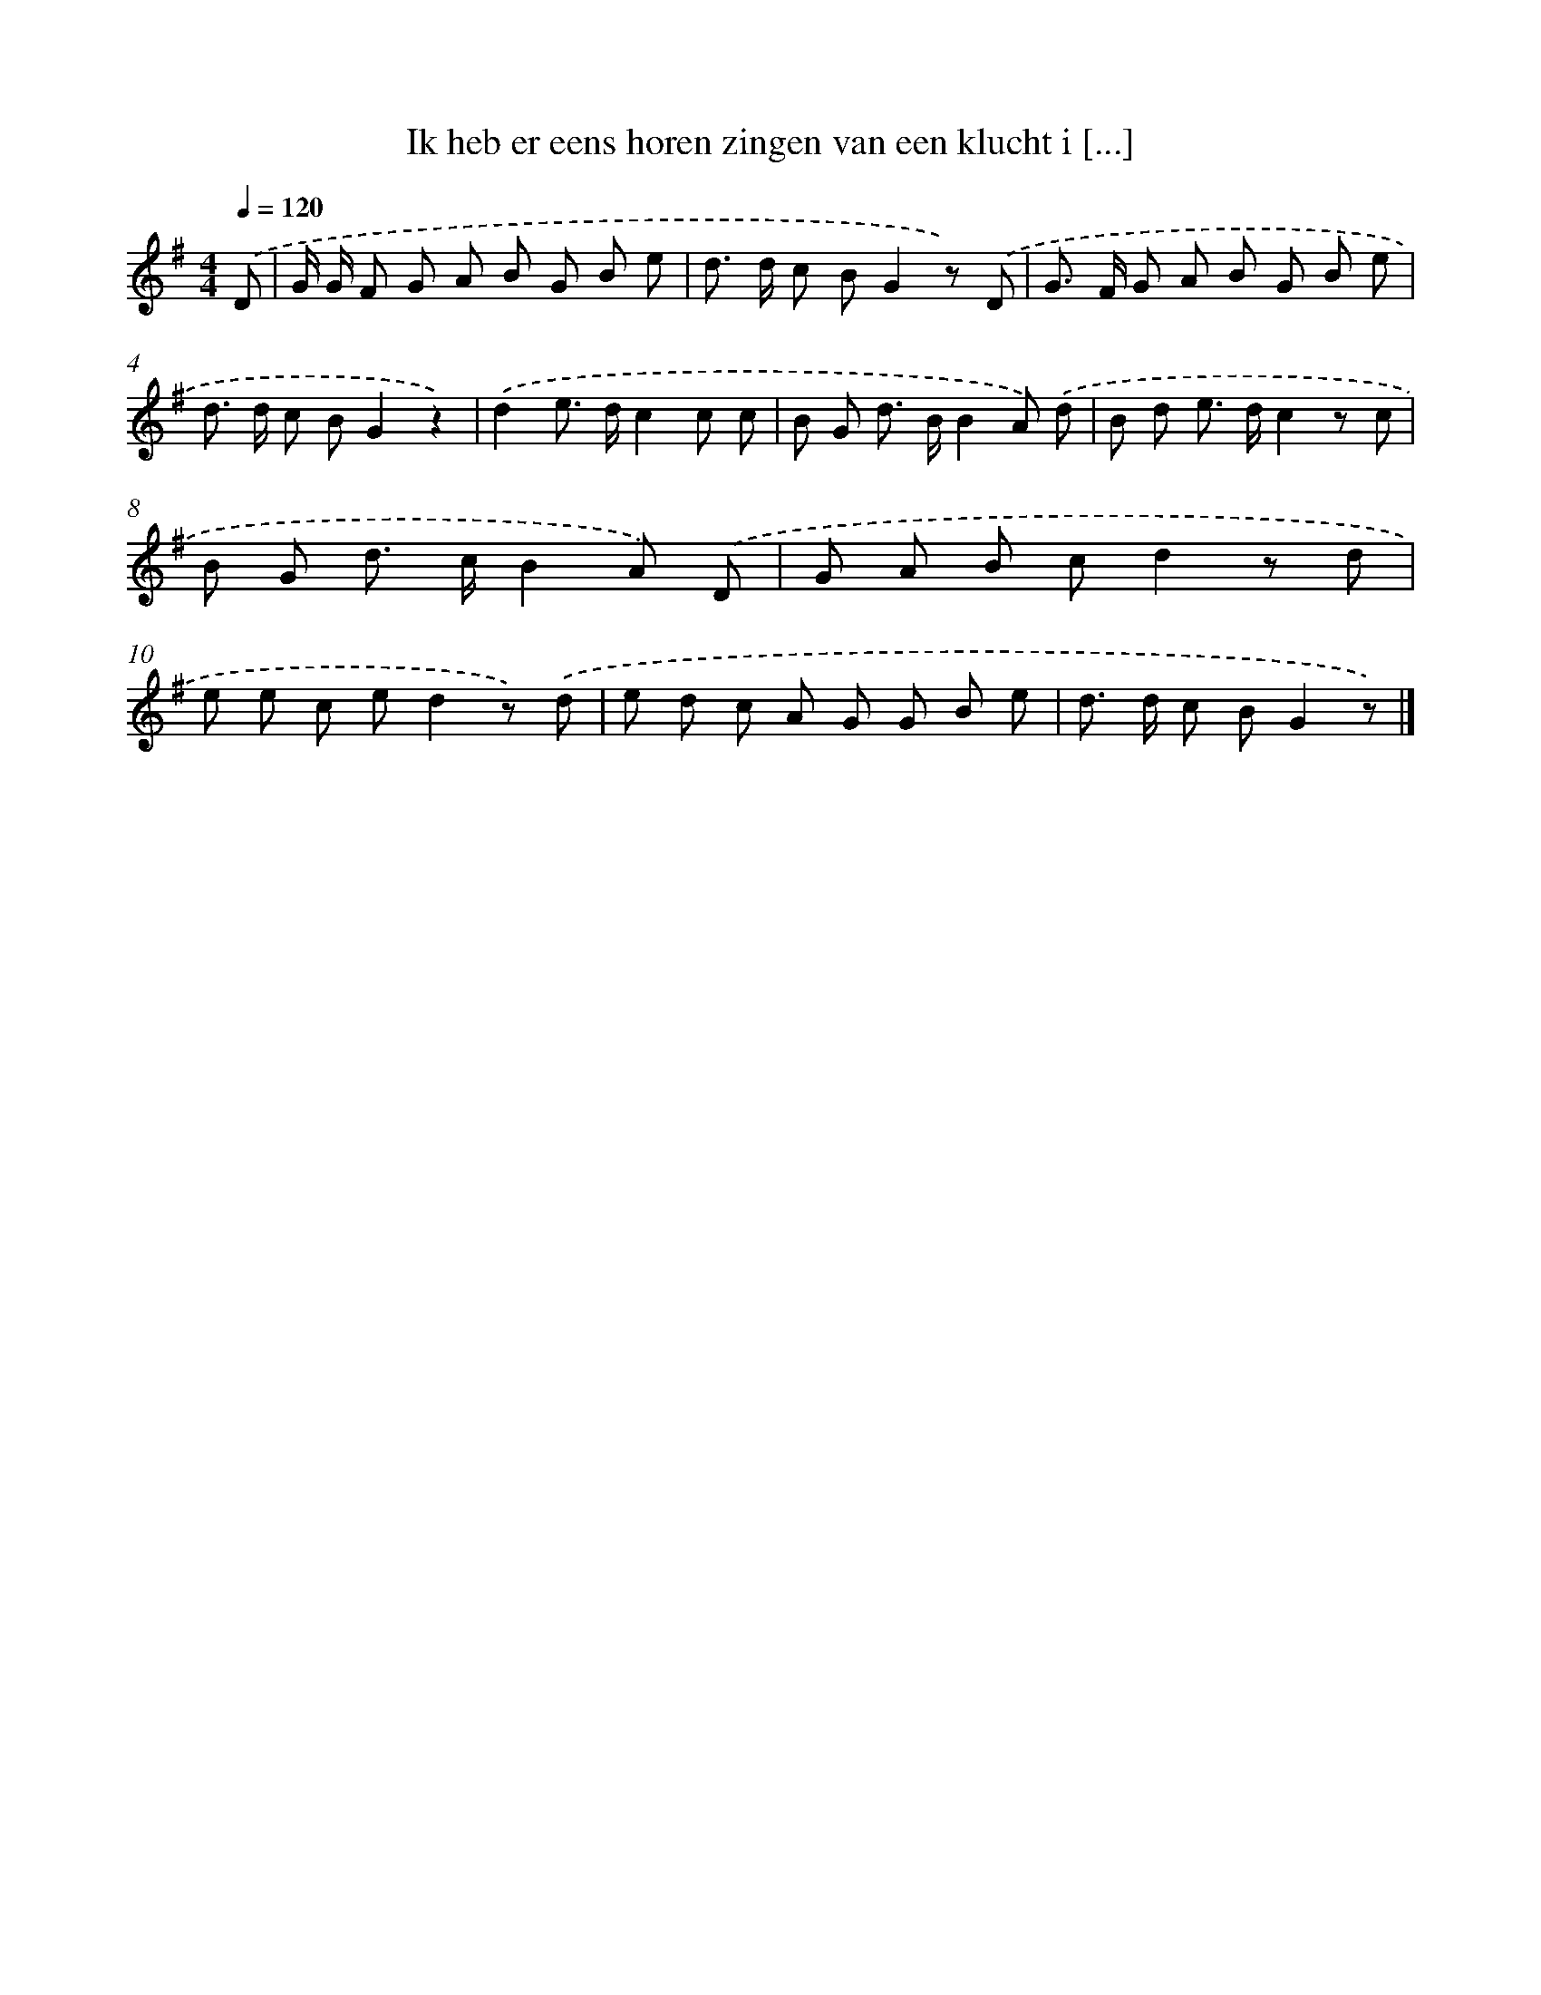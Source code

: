 X: 3147
T: Ik heb er eens horen zingen van een klucht i [...]
%%abc-version 2.0
%%abcx-abcm2ps-target-version 5.9.1 (29 Sep 2008)
%%abc-creator hum2abc beta
%%abcx-conversion-date 2018/11/01 14:35:57
%%humdrum-veritas 1788439351
%%humdrum-veritas-data 3419825992
%%continueall 1
%%barnumbers 0
L: 1/8
M: 4/4
Q: 1/4=120
K: G clef=treble
.('D [I:setbarnb 1]|
G/ G/ F G A B G B e |
d> d c BG2z) .('D |
G> F G A B G B e |
d> d c BG2z2) |
.('d2e> dc2c c |
B G d> BB2A) .('d |
B d e> dc2z c |
B G d> cB2A) .('D |
G A B cd2z d |
e e c ed2z) .('d |
e d c A G G B e |
d> d c BG2z) |]
